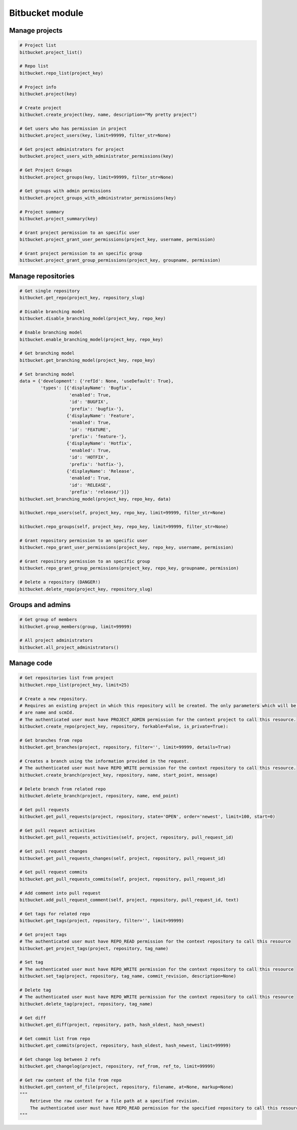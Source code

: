Bitbucket module
================

Manage projects
---------------

.. code-block:: python

    # Project list
    bitbucket.project_list()

    # Repo list
    bitbucket.repo_list(project_key)

    # Project info
    bitbucket.project(key)

    # Create project
    bitbucket.create_project(key, name, description="My pretty project")

    # Get users who has permission in project
    bitbucket.project_users(key, limit=99999, filter_str=None)

    # Get project administrators for project
    butbucket.project_users_with_administrator_permissions(key)

    # Get Project Groups
    bitbucket.project_groups(key, limit=99999, filter_str=None)

    # Get groups with admin permissions
    bitbucket.project_groups_with_administrator_permissions(key)

    # Project summary
    bitbucket.project_summary(key)

    # Grant project permission to an specific user
    bitbucket.project_grant_user_permissions(project_key, username, permission)

    # Grant project permission to an specific group
    bitbucket.project_grant_group_permissions(project_key, groupname, permission)

Manage repositories
---------------

.. code-block:: python

    # Get single repository
    bitbucket.get_repo(project_key, repository_slug)

    # Disable branching model
    bitbucket.disable_branching_model(project_key, repo_key)

    # Enable branching model
    bitbucket.enable_branching_model(project_key, repo_key)

    # Get branching model
    bitbucket.get_branching_model(project_key, repo_key)

    # Set branching model
    data = {'development': {'refId': None, 'useDefault': True},
            'types': [{'displayName': 'Bugfix',
                       'enabled': True,
                       'id': 'BUGFIX',
                       'prefix': 'bugfix-'},
                      {'displayName': 'Feature',
                       'enabled': True,
                       'id': 'FEATURE',
                       'prefix': 'feature-'},
                      {'displayName': 'Hotfix',
                       'enabled': True,
                       'id': 'HOTFIX',
                       'prefix': 'hotfix-'},
                      {'displayName': 'Release',
                       'enabled': True,
                       'id': 'RELEASE',
                       'prefix': 'release/'}]}
    bitbucket.set_branching_model(project_key, repo_key, data)

    bitbucket.repo_users(self, project_key, repo_key, limit=99999, filter_str=None)

    bitbucket.repo_groups(self, project_key, repo_key, limit=99999, filter_str=None)

    # Grant repository permission to an specific user
    bitbucket.repo_grant_user_permissions(project_key, repo_key, username, permission)

    # Grant repository permission to an specific group
    bitbucket.repo_grant_group_permissions(project_key, repo_key, groupname, permission)

    # Delete a repository (DANGER!)
    bitbucket.delete_repo(project_key, repository_slug)

Groups and admins
-----------------

.. code-block:: python

    # Get group of members
    bitbucket.group_members(group, limit=99999)

    # All project administrators
    bitbucket.all_project_administrators()

Manage code
-----------

.. code-block:: python

    # Get repositories list from project
    bitbucket.repo_list(project_key, limit=25)

    # Create a new repository.
    # Requires an existing project in which this repository will be created. The only parameters which will be used
    # are name and scmId.
    # The authenticated user must have PROJECT_ADMIN permission for the context project to call this resource.
    bitbucket.create_repo(project_key, repository, forkable=False, is_private=True):

    # Get branches from repo
    bitbucket.get_branches(project, repository, filter='', limit=99999, details=True)

    # Creates a branch using the information provided in the request.
    # The authenticated user must have REPO_WRITE permission for the context repository to call this resource.
    bitbucket.create_branch(project_key, repository, name, start_point, message)

    # Delete branch from related repo
    bitbucket.delete_branch(project, repository, name, end_point)

    # Get pull requests
    bitbucket.get_pull_requests(project, repository, state='OPEN', order='newest', limit=100, start=0)

    # Get pull request activities
    bitbucket.get_pull_requests_activities(self, project, repository, pull_request_id)

    # Get pull request changes
    bitbucket.get_pull_requests_changes(self, project, repository, pull_request_id)

    # Get pull request commits
    bitbucket.get_pull_requests_commits(self, project, repository, pull_request_id)

    # Add comment into pull request
    bitbucket.add_pull_request_comment(self, project, repository, pull_request_id, text)

    # Get tags for related repo
    bitbucket.get_tags(project, repository, filter='', limit=99999)

    # Get project tags
    # The authenticated user must have REPO_READ permission for the context repository to call this resource
    bitbucket.get_project_tags(project, repository, tag_name)

    # Set tag
    # The authenticated user must have REPO_WRITE permission for the context repository to call this resource
    bitbucket.set_tag(project, repository, tag_name, commit_revision, description=None)

    # Delete tag
    # The authenticated user must have REPO_WRITE permission for the context repository to call this resource
    bitbucket.delete_tag(project, repository, tag_name)

    # Get diff
    bitbucket.get_diff(project, repository, path, hash_oldest, hash_newest)

    # Get commit list from repo
    bitbucket.get_commits(project, repository, hash_oldest, hash_newest, limit=99999)

    # Get change log between 2 refs
    bitbucket.get_changelog(project, repository, ref_from, ref_to, limit=99999)

    # Get raw content of the file from repo
    bitbucket.get_content_of_file(project, repository, filename, at=None, markup=None)
    """
        Retrieve the raw content for a file path at a specified revision.
        The authenticated user must have REPO_READ permission for the specified repository to call this resource.
    """